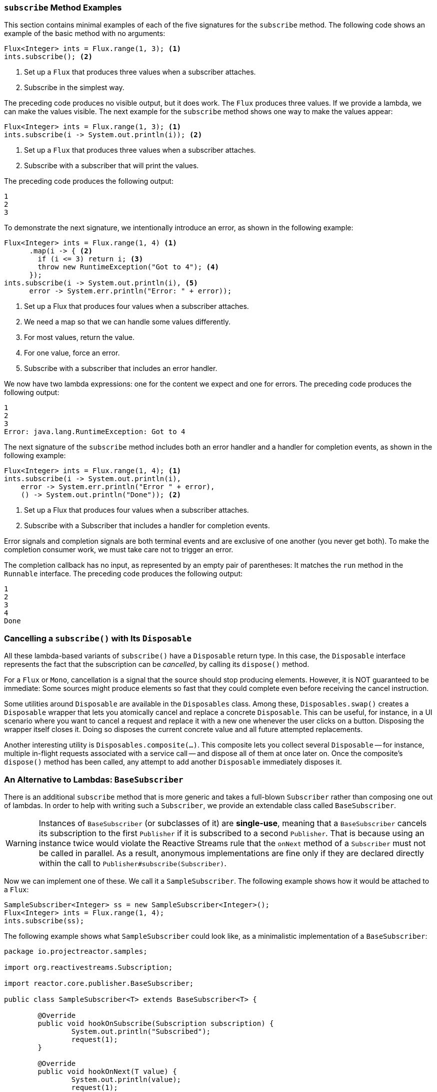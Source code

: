 === `subscribe` Method Examples

This section contains minimal examples of each of the five signatures for the `subscribe`
method. The following code shows an example of the basic method with no arguments:

====
[source,java]
----
Flux<Integer> ints = Flux.range(1, 3); <1>
ints.subscribe(); <2>
----
<1> Set up a `Flux` that produces three values when a subscriber attaches.
<2> Subscribe in the simplest way.
====

The preceding code produces no visible output, but it does work. The `Flux` produces
three values. If we provide a lambda, we can make the values visible. The next example
for the `subscribe` method shows one way to make the values appear:

====
[source,java]
----
Flux<Integer> ints = Flux.range(1, 3); <1>
ints.subscribe(i -> System.out.println(i)); <2>
----
<1> Set up a `Flux` that produces three values when a subscriber attaches.
<2> Subscribe with a subscriber that will print the values.
====

The preceding code produces the following output:

====
[source]
----
1
2
3
----
====

To demonstrate the next signature, we intentionally introduce an error, as
shown in the following example:

====
[source, java]
----
Flux<Integer> ints = Flux.range(1, 4) <1>
      .map(i -> { <2>
        if (i <= 3) return i; <3>
        throw new RuntimeException("Got to 4"); <4>
      });
ints.subscribe(i -> System.out.println(i), <5>
      error -> System.err.println("Error: " + error));
----
<1> Set up a Flux that produces four values when a subscriber attaches.
<2> We need a map so that we can handle some values differently.
<3> For most values, return the value.
<4> For one value, force an error.
<5> Subscribe with a subscriber that includes an error handler.
====

We now have two lambda expressions: one for the content we expect and one for
errors. The preceding code produces the following output:

====
[source]
----
1
2
3
Error: java.lang.RuntimeException: Got to 4
----
====

The next signature of the `subscribe` method includes both an error handler and
a handler for completion events, as shown in the following example:

====
[source,java]
----
Flux<Integer> ints = Flux.range(1, 4); <1>
ints.subscribe(i -> System.out.println(i),
    error -> System.err.println("Error " + error),
    () -> System.out.println("Done")); <2>
----
<1> Set up a Flux that produces four values when a subscriber attaches.
<2> Subscribe with a Subscriber that includes a handler for completion events.
====

Error signals and completion signals are both terminal events and are exclusive of one
another (you never get both). To make the completion consumer work, we must take care not
to trigger an error.

The completion callback has no input, as represented by an empty pair of
parentheses: It matches the `run` method in the `Runnable` interface. The preceding code
produces the following output:

====
[source]
----
1
2
3
4
Done
----
====

=== Cancelling a `subscribe()` with Its `Disposable`

All these lambda-based variants of `subscribe()` have a `Disposable` return type.
In this case, the `Disposable` interface represents the fact that the subscription
can be _cancelled_, by calling its `dispose()` method.

For a `Flux` or `Mono`, cancellation is a signal that the source should stop
producing elements. However, it is NOT guaranteed to be immediate: Some sources
might produce elements so fast that they could complete even before receiving the
cancel instruction.

Some utilities around `Disposable` are available in the `Disposables` class.
Among these, `Disposables.swap()` creates a `Disposable` wrapper that lets
you atomically cancel and replace a concrete `Disposable`. This can be useful,
for instance, in a UI scenario where you want to cancel a request and replace it
with a new one whenever the user clicks on a button. Disposing the wrapper itself
closes it. Doing so disposes the current concrete value and all future attempted replacements.

Another interesting utility is `Disposables.composite(...)`. This composite
lets you collect several `Disposable` -- for instance, multiple in-flight requests
associated with a service call -- and dispose all of them at once later on.
Once the composite's `dispose()` method has been called, any attempt to add
another `Disposable` immediately disposes it.

=== An Alternative to Lambdas: `BaseSubscriber`

There is an additional `subscribe` method that is more generic and takes a full-blown
`Subscriber` rather than composing one out of lambdas. In order to help with writing
such a `Subscriber`, we provide an extendable class called `BaseSubscriber`.

WARNING: Instances of `BaseSubscriber` (or subclasses of it) are *single-use*,
meaning that a `BaseSubscriber` cancels its subscription to the first `Publisher` if it
is subscribed to a second `Publisher`.
That is because using an instance twice would violate the Reactive Streams rule that
the `onNext` method of a `Subscriber` must not be called in parallel.
As a result, anonymous implementations are fine only if they are declared directly within
the call to `Publisher#subscribe(Subscriber)`.

Now we can implement one of these. We call it a `SampleSubscriber`. The following
example shows how it would be attached to a `Flux`:

====
[source,java]
----
SampleSubscriber<Integer> ss = new SampleSubscriber<Integer>();
Flux<Integer> ints = Flux.range(1, 4);
ints.subscribe(ss);
----
====

The following example shows what `SampleSubscriber` could look like, as a minimalistic
implementation of a `BaseSubscriber`:

====
[source,java]
----
package io.projectreactor.samples;

import org.reactivestreams.Subscription;

import reactor.core.publisher.BaseSubscriber;

public class SampleSubscriber<T> extends BaseSubscriber<T> {

	@Override
	public void hookOnSubscribe(Subscription subscription) {
		System.out.println("Subscribed");
		request(1);
	}

	@Override
	public void hookOnNext(T value) {
		System.out.println(value);
		request(1);
	}
}
----
====

The `SampleSubscriber` class extends `BaseSubscriber`, which is the recommended abstract
class for user-defined `Subscribers` in Reactor. The class offers hooks that can be
overridden to tune the subscriber's behavior. By default, it triggers an unbounded
request and behaves exactly as `subscribe()`. However, extending `BaseSubscriber` is
much more useful when you want a custom request amount.

For a custom request amount, the bare minimum is to implement `hookOnSubscribe(Subscription subscription)`
and `hookOnNext(T value)`, as we did. In our case, the `hookOnSubscribe` method
prints a statement to standard out and makes the first request. Then the `hookOnNext`
method prints a statement and performs additional requests, one request
at a time.

The `SampleSubscriber` class produces the following output:

====
[source]
----
Subscribed
1
2
3
4
----
====

`BaseSubscriber` also offers a `requestUnbounded()` method to switch to unbounded mode
(equivalent to `request(Long.MAX_VALUE)`), as well as a `cancel()` method.

It also has additional hooks: `hookOnComplete`, `hookOnError`, `hookOnCancel`, and `hookFinally`
(which is always called when the sequence terminates, with the type of termination passed
in as a `SignalType` parameter)

NOTE: You almost certainly want to implement the `hookOnError`, `hookOnCancel`, and
`hookOnComplete` methods. You may also want to implement the `hookFinally` method.
`SampleSubscriber` is the absolute minimum implementation of a `Subscriber` _that performs
bounded requests_.
